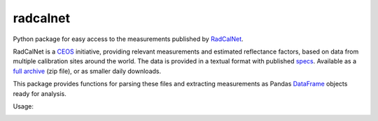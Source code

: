 =========
radcalnet
=========

|Build Status|_ |Coverage Status|

Python package for easy access to the measurements published by RadCalNet_.

RadCalNet is a CEOS_ initiative, providing relevant measurements and estimated reflectance
factors, based on data from multiple calibration sites around the world.
The data is provided in a textual format with published specs_. Available as a `full archive`_
(zip file), or as smaller daily downloads.

This package provides functions for parsing these files and extracting measurements as
Pandas DataFrame_ objects ready for analysis.

.. _RadCalNet: https://www.radcalnet.org

.. _CEOS: http://ceos.org/

.. _specs: https://www.radcalnet.org/documentation/RadCalNetGenDoc/R2-RadCalNetRequirements-DataFormatSpecification_V8.pdf

.. _full archive: https://www.radcalnet.org/allData

.. _DataFrame: https://pandas.pydata.org/pandas-docs/stable/generated/pandas.DataFrame.html

.. |Build Status| image:: https://travis-ci.org/satellogic/radcalnet.svg?branch=master
	          :alt: Build Status
.. _Build Status: https://travis-ci.org/satellogic/radcalnet

.. |Coverage Status| image:: https://satellogic.github.io/radcalnet/coverage.svg
                     :alt: Coverage Status

Usage:

.. image:: https://user-images.githubusercontent.com/17533233/43774947-9278c6e2-9a53-11e8-8b74-684904b8a4b7.png
